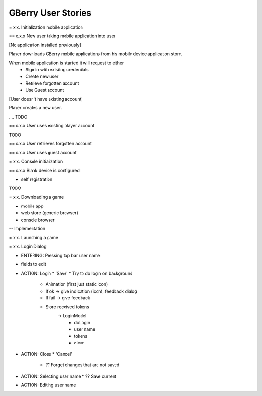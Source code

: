 GBerry User Stories
===================


= x.x. Initialization mobile application

== x.x.x New user taking mobile application into user

[No application installed previously]

Player downloads GBerry mobile applications from his mobile device application
store. 

When mobile application is started it will request to either 
 * Sign in with existing credentials
 * Create new user
 * Retrieve forgotten account
 * Use Guest account
 
[User doesn't have existing account]

Player creates a new user. 

.... TODO


== x.x.x User uses existing player account

TODO

== x.x.x User retrieves forgotten account

== x.x.x User uses guest account



= x.x. Console initialization

== x.x.x Blank device is configured

- self registration

TODO


= x.x. Downloading a game 

- mobile app
- web store (generic browser)
- console browser



-- Implementation
   
   


= x.x. Launching a game


= x.x. Login Dialog

- ENTERING: Pressing top bar user name

- fields to edit

- ACTION: Login
  * 'Save'
  * Try to do login on background
    * Animation (first just static icon)
    * If ok -> give indication (icon), feedback dialog
    * If fail -> give feedback
    * Store received tokens
       -> LoginModel
            * doLogin
            * user name
            * tokens
            * clear
    

- ACTION: Close
  * 'Cancel'
    * ?? Forget changes that are not saved

- ACTION: Selecting user name
  * ?? Save current
  
- ACTION: Editing user name


 